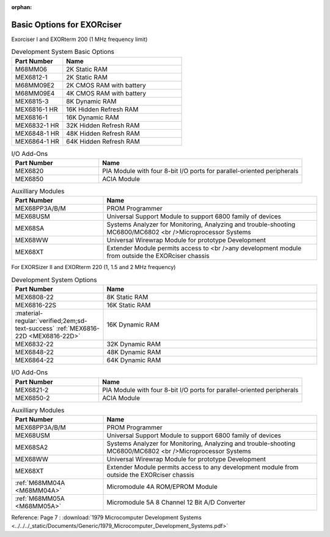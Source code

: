 :orphan:

.. _basic options page:

Basic Options for EXORciser
===========================

Exorciser I and EXORterm 200 (1 MHz frequency limit)

.. csv-table:: Development System Basic Options
   :header: "Part Number","Name"
   :widths: 30, 70

    "M68MM06   ","2K Static RAM"
    "MEX6812-1 ","2K Static RAM"
    "M68MM09E2 ","2K CMOS RAM with battery  "
    "M68MM09E4 ","4K CMOS RAM with battery  "
    "MEX6815-3 ","8K Dynamic RAM         "
    "MEX6816-1 HR ","16K Hidden Refresh RAM "
    "MEX6816-1 ","16K Dynamic RAM        "
    "MEX6832-1 HR ","32K Hidden Refresh RAM "
    "MEX6848-1 HR ","48K Hidden Refresh RAM "
    "MEX6864-1 HR ","64K Hidden Refresh RAM "

.. csv-table:: I/O Add-Ons
   :header: "Part Number","Name"
   :widths: 30, 70

    "MEX6820   ","PIA Module with four 8-bit I/O ports for parallel-oriented peripherals  "
    "MEX6850   ","ACIA Module  "

.. csv-table:: Auxilliary Modules
   :header: "Part Number","Name"
   :widths: 30, 70

    "MEX68PP3A/B/M","PROM Programmer  "
    "MEX68USM  ","Universal Support Module to support 6800 family of devices "
    "MEX68SA   ","Systems Analyzer for Monitoring, Analyzing and trouble-shooting MC6800/MC6802 <br />Microprocessor Systems  "
    "MEX68WW   ","Universal Wirewrap Module for prototype Development  "
    "MEX68XT   ","Extender Module permits access to <br />any development module from outside the EXORciser chassis  "

For EXORSizer II and EXORterm 220 (1, 1.5 and 2 MHz frequency)

.. csv-table:: Development System  Options
   :header: "Part Number","Name"
   :widths: 30,70

    "MEX6808-22","8K Static RAM"
    "MEX6816-22S","16K Static RAM"
    ":material-regular:`verified;2em;sd-text-success` :ref:`MEX6816-22D <MEX6816-22D>`","16K Dynamic RAM "
    "MEX6832-22","32K Dynamic RAM "
    "MEX6848-22","48K Dynamic RAM "
    "MEX6864-22","64K Dynamic RAM "

.. csv-table:: I/O Add-Ons
   :header: "Part Number","Name"
   :widths: 30, 70

    "MEX6821-2","PIA Module with four 8-bit I/O ports for parallel-oriented peripherals"
    "MEX6850-2","ACIA Module"

.. csv-table:: Auxilliary Modules
   :header: "Part Number","Name"
   :widths: 30, 70

    "MEX68PP3A/B/M","PROM Programmer"
    "MEX68USM","Universal Support Module to support 6800 family of devices"
    "MEX68SA2","Systems Analyzer for Monitoring, Analyzing and trouble-shooting MC6800/MC6802 <br />Microprocessor Systems "
    "MEX68WW","Universal Wirewrap Module for prototype Development"
    "MEX68XT","Extender Module permits access to any development module from outside the EXORciser chassis"
    ":ref:`M68MM04A <M68MM04A>`","Micromodule 4A ROM/EPROM Module"
    ":ref:`M68MM05A <M68MM05A>`","Micromodule 5A 8 Channel 12 Bit A/D Converter"


Reference: Page 7 : :download:`1979 Microcomputer Development Systems <../../../_static/Documents/Generic/1979_Microcomputer_Development_Systems.pdf>`

